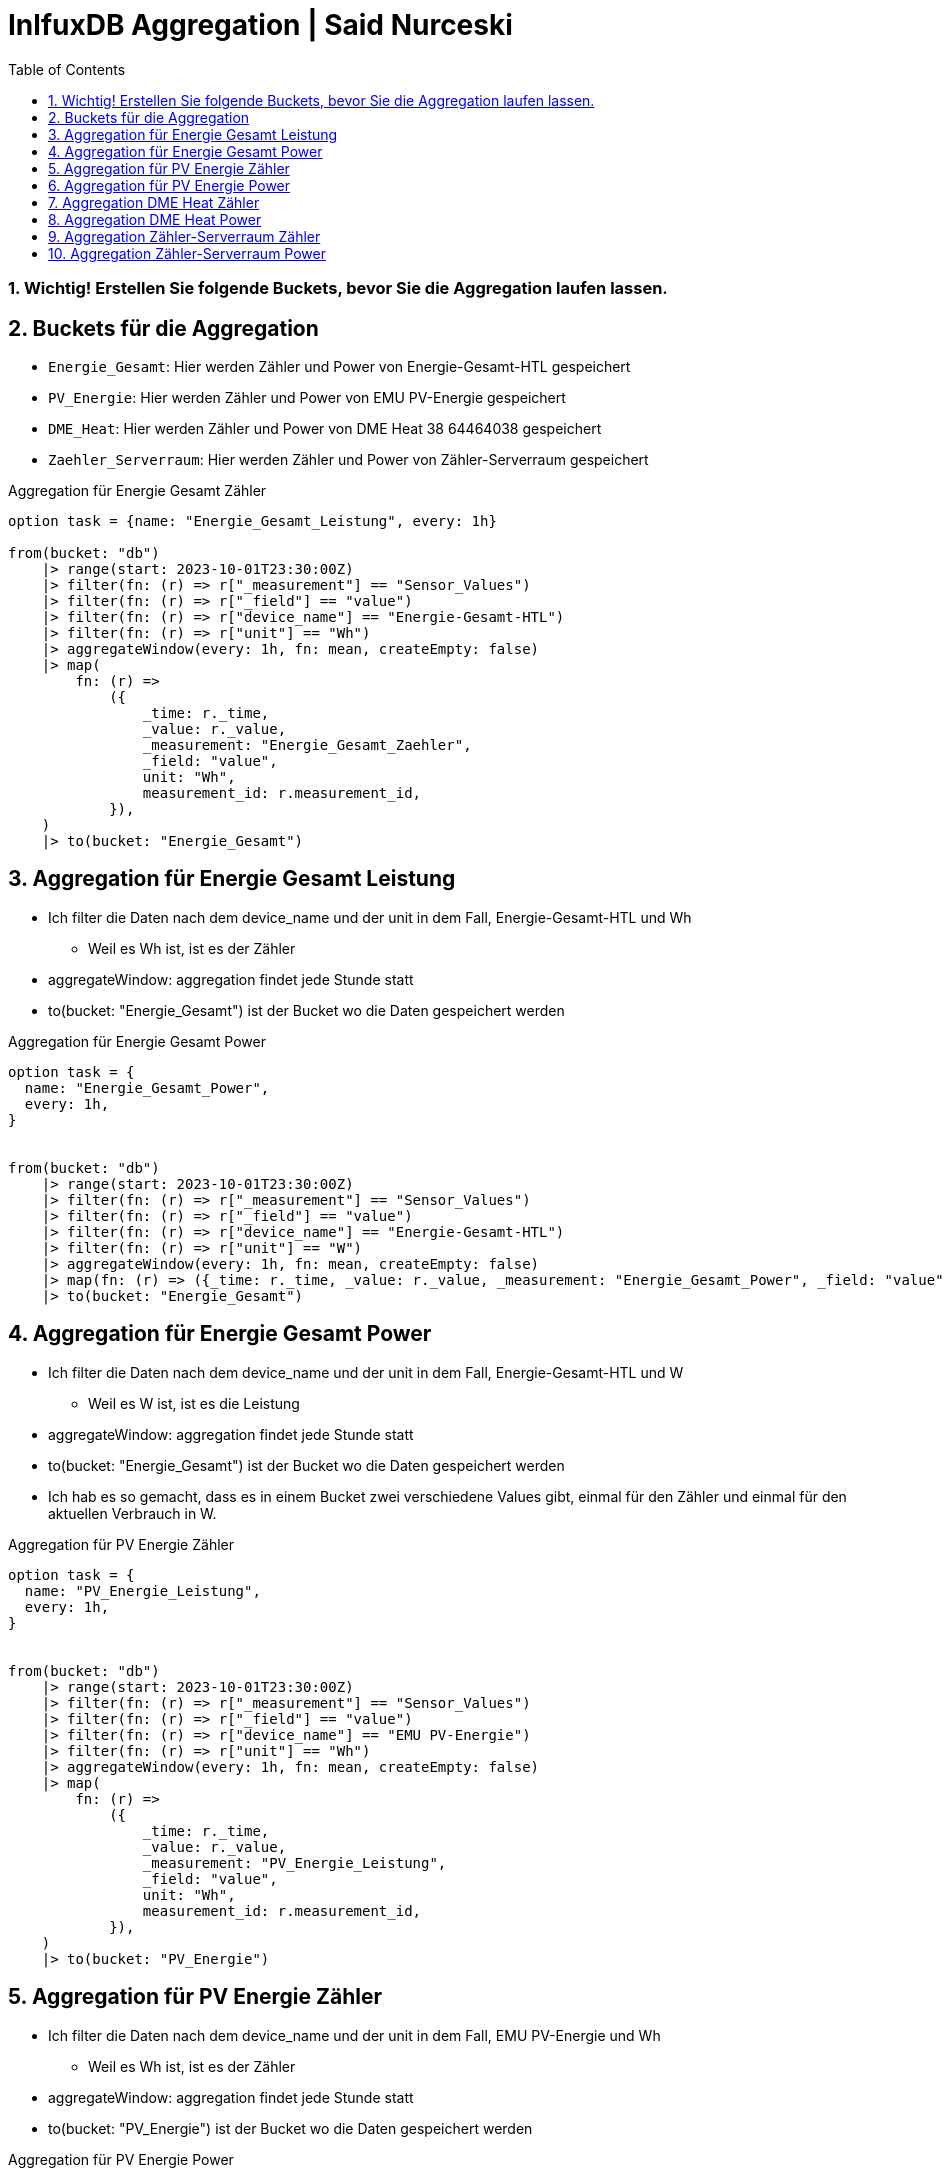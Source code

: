 :toc:
:sectnums:

= InlfuxDB Aggregation | Said Nurceski

=== Wichtig! Erstellen Sie folgende Buckets, bevor Sie die Aggregation laufen lassen.

== Buckets für die Aggregation

* `Energie_Gesamt`: Hier werden Zähler und Power von Energie-Gesamt-HTL gespeichert
* `PV_Energie`: Hier werden Zähler und Power von EMU PV-Energie gespeichert
* `DME_Heat`: Hier werden Zähler und Power von DME Heat 38 64464038 gespeichert
* `Zaehler_Serverraum`: Hier werden Zähler und Power von Zähler-Serverraum gespeichert


.Aggregation für Energie Gesamt Zähler
----
option task = {name: "Energie_Gesamt_Leistung", every: 1h}

from(bucket: "db")
    |> range(start: 2023-10-01T23:30:00Z)
    |> filter(fn: (r) => r["_measurement"] == "Sensor_Values")
    |> filter(fn: (r) => r["_field"] == "value")
    |> filter(fn: (r) => r["device_name"] == "Energie-Gesamt-HTL")
    |> filter(fn: (r) => r["unit"] == "Wh")
    |> aggregateWindow(every: 1h, fn: mean, createEmpty: false)
    |> map(
        fn: (r) =>
            ({
                _time: r._time,
                _value: r._value,
                _measurement: "Energie_Gesamt_Zaehler",
                _field: "value",
                unit: "Wh",
                measurement_id: r.measurement_id,
            }),
    )
    |> to(bucket: "Energie_Gesamt")
----

== Aggregation für Energie Gesamt Leistung
* Ich filter die Daten nach dem device_name und der unit in dem Fall, Energie-Gesamt-HTL und Wh
** Weil es Wh ist, ist es der Zähler
* aggregateWindow: aggregation findet jede Stunde statt
* to(bucket: "Energie_Gesamt") ist der Bucket wo die Daten gespeichert werden

.Aggregation für Energie Gesamt Power
----
option task = {
  name: "Energie_Gesamt_Power",
  every: 1h,
}


from(bucket: "db")
    |> range(start: 2023-10-01T23:30:00Z)
    |> filter(fn: (r) => r["_measurement"] == "Sensor_Values")
    |> filter(fn: (r) => r["_field"] == "value")
    |> filter(fn: (r) => r["device_name"] == "Energie-Gesamt-HTL")
    |> filter(fn: (r) => r["unit"] == "W")
    |> aggregateWindow(every: 1h, fn: mean, createEmpty: false)
    |> map(fn: (r) => ({_time: r._time, _value: r._value, _measurement: "Energie_Gesamt_Power", _field: "value", unit: "W", measurement_id: r.measurement_id}))
    |> to(bucket: "Energie_Gesamt")
----

== Aggregation für Energie Gesamt Power
* Ich filter die Daten nach dem device_name und der unit in dem Fall, Energie-Gesamt-HTL und W
** Weil es W ist, ist es die Leistung
* aggregateWindow: aggregation findet jede Stunde statt
* to(bucket: "Energie_Gesamt") ist der Bucket wo die Daten gespeichert werden
* Ich hab es so gemacht, dass es in einem Bucket zwei verschiedene Values gibt, einmal für den Zähler und einmal für den aktuellen Verbrauch in W.

.Aggregation für PV Energie Zähler
----
option task = {
  name: "PV_Energie_Leistung",
  every: 1h,
}


from(bucket: "db")
    |> range(start: 2023-10-01T23:30:00Z)
    |> filter(fn: (r) => r["_measurement"] == "Sensor_Values")
    |> filter(fn: (r) => r["_field"] == "value")
    |> filter(fn: (r) => r["device_name"] == "EMU PV-Energie")
    |> filter(fn: (r) => r["unit"] == "Wh")
    |> aggregateWindow(every: 1h, fn: mean, createEmpty: false)
    |> map(
        fn: (r) =>
            ({
                _time: r._time,
                _value: r._value,
                _measurement: "PV_Energie_Leistung",
                _field: "value",
                unit: "Wh",
                measurement_id: r.measurement_id,
            }),
    )
    |> to(bucket: "PV_Energie")
----

== Aggregation für PV Energie Zähler
* Ich filter die Daten nach dem device_name und der unit in dem Fall, EMU PV-Energie und Wh
** Weil es Wh ist, ist es der Zähler
* aggregateWindow: aggregation findet jede Stunde statt
* to(bucket: "PV_Energie") ist der Bucket wo die Daten gespeichert werden


.Aggregation für PV Energie Power
----
option task = {name: "PV_Energie_Power", every: 1h}

from(bucket: "db")
    |> range(start: 2023-10-01T23:30:00Z)
    |> filter(fn: (r) => r["_measurement"] == "Sensor_Values")
    |> filter(fn: (r) => r["_field"] == "value")
    |> filter(fn: (r) => r["device_name"] == "EMU PV-Energie")
    |> filter(fn: (r) => r["unit"] == "W")
    |> aggregateWindow(every: 1h, fn: mean, createEmpty: false)
    |> map(
        fn: (r) =>
            ({
                _time: r._time,
                _value: r._value,
                _measurement: "PV_Energie_Power",
                _field: "value",
                unit: "W",
                measurement_id: r.measurement_id,
            }),
    )
    |> to(bucket: "PV_Energie")
----

== Aggregation für PV Energie Power
* Ich filter die Daten nach dem device_name und der unit in dem Fall, EMU PV-Energie und W
** Weil es W ist, ist es die Leistung
* aggregateWindow: aggregation findet jede Stunde statt
* to(bucket: "PV_Energie") ist der Bucket wo die Daten gespeichert werden
* Ich hab es so gemacht, dass es in einem Bucket zwei verschiedene Values gibt, einmal für den Zähler und einmal für den aktuellen Verbrauch in W.

.Aggregation DME Heat Zähler
----
option task = {name: "DME_Heat_Leistung", every: 1h}

from(bucket: "db")
    |> range(start: 2023-10-01T23:30:00Z)
    |> filter(fn: (r) => r["_measurement"] == "Sensor_Values")
    |> filter(fn: (r) => r["_field"] == "value")
    |> filter(fn: (r) => r["device_name"] == "DME Heat 38 64464038")
    |> filter(fn: (r) => r["unit"] == "Wh")
    |> aggregateWindow(every: 1h, fn: mean, createEmpty: false)
    |> map(
        fn: (r) =>
            ({
                _time: r._time,
                _value: r._value,
                _measurement: "DME_Heat_Leistung",
                _field: "value",
                unit: "Wh",
                measurement_id: r.measurement_id,
            }),
    )
    |> to(bucket: "DME_Heat")
----

== Aggregation DME Heat Zähler
* Ich filter die Daten nach dem device_name und der unit in dem Fall, DME Heat 38 64464038 und Wh
** Weil es Wh ist, ist es der Zähler
* aggregateWindow: aggregation findet jede Stunde statt
* to(bucket: "DME_Heat") ist der Bucket wo die Daten gespeichert werden

.Aggregation DME Heat Power
----
option task = {name: "DME_Heat_Power", every: 1h}

from(bucket: "db")
    |> range(start: 2023-10-01T23:30:00Z)
    |> filter(fn: (r) => r["_measurement"] == "Sensor_Values")
    |> filter(fn: (r) => r["_field"] == "value")
    |> filter(fn: (r) => r["device_name"] == "DME Heat 38 64464038")
    |> filter(fn: (r) => r["unit"] == "W")
    |> aggregateWindow(every: 1h, fn: mean, createEmpty: false)
    |> map(
        fn: (r) =>
            ({
                _time: r._time,
                _value: r._value,
                _measurement: "DME_Heat_Power",
                _field: "value",
                unit: "W",
                measurement_id: r.measurement_id,
            }),
    )
    |> to(bucket: "DME_Heat")
----

== Aggregation DME Heat Power
* Ich filter die Daten nach dem device_name und der unit in dem Fall, DME Heat 38 64464038 und W
** Weil es W ist, ist es die Leistung
* aggregateWindow: aggregation findet jede Stunde statt
* to(bucket: "DME_Heat") ist der Bucket wo die Daten gespeichert werden
* Ich hab es so gemacht, dass es in einem Bucket zwei verschiedene Values gibt, einmal für den Zähler und einmal für den aktuellen Verbrauch in W.

.Aggregation Zähler-Serverraum Zähler
----
option task = {
  name: "Zaehler_Serverraum_Leistung",
  every: 1h,
}



from(bucket: "db")
    |> range(start: 2023-10-01T23:30:00Z)
    |> filter(fn: (r) => r["_measurement"] == "Sensor_Values")
    |> filter(fn: (r) => r["_field"] == "value")
    |> filter(fn: (r) => r["device_name"] == "Zähler-Serverraum")
    |> filter(fn: (r) => r["unit"] == "Wh")
    |> aggregateWindow(every: 1h, fn: mean, createEmpty: false)
    |> map(
        fn: (r) =>
            ({
                _time: r._time,
                _value: r._value,
                _measurement: "Zaehler_Serverraum_Leistung",
                _field: "value",
                unit: "Wh",
                measurement_id: r.measurement_id,
            }),
    )
    |> to(bucket: "Zaehler_Serverraum")
----

== Aggregation Zähler-Serverraum Zähler
* Ich filter die Daten nach dem device_name und der unit in dem Fall, Zähler-Serverraum und Wh
** Weil es Wh ist, ist es der Zähler
* aggregateWindow: aggregation findet jede Stunde statt
* to(bucket: "Zaehler_Serverraum") ist der Bucket wo die Daten gespeichert werden

.Aggregation Zähler-Serverraum Power
----
option task = {
  name: "Zaehler_Serverraum_Power",
  every: 1h,
}



from(bucket: "db")
    |> range(start: 2023-10-01T23:30:00Z)
    |> filter(fn: (r) => r["_measurement"] == "Sensor_Values")
    |> filter(fn: (r) => r["_field"] == "value")
    |> filter(fn: (r) => r["device_name"] == "Zähler-Serverraum")
    |> filter(fn: (r) => r["unit"] == "W")
    |> aggregateWindow(every: 1h, fn: mean, createEmpty: false)
    |> map(
        fn: (r) =>
            ({
                _time: r._time,
                _value: r._value,
                _measurement: "Zaehler_Serverraum_Power",
                _field: "value",
                unit: "W",
                measurement_id: r.measurement_id,
            }),
    )
    |> to(bucket: "Zaehler_Serverraum")
----

== Aggregation Zähler-Serverraum Power
* Ich filter die Daten nach dem device_name und der unit in dem Fall, Zähler-Serverraum und W
** Weil es W ist, ist es die Leistung
* aggregateWindow: aggregation findet jede Stunde statt
* to(bucket: "Zaehler_Serverraum") ist der Bucket wo die Daten gespeichert werden
* Ich hab es so gemacht, dass es in einem Bucket zwei verschiedene Values gibt, einmal für den Zähler und einmal für den aktuellen Verbrauch in W.

